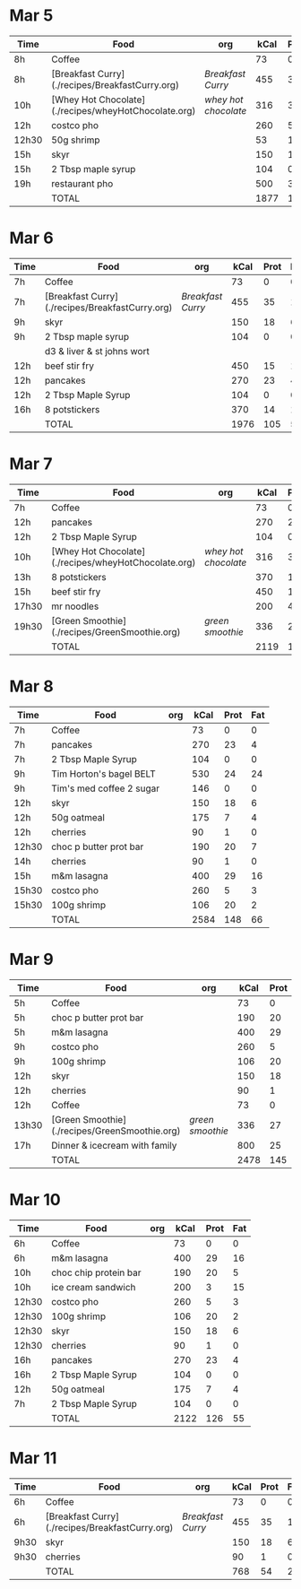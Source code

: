 * Mar 5

| Time  | Food                                                 | org                | kCal | Prot | Fat |
|-------+------------------------------------------------------+--------------------+------+------+-----|
| 8h    | Coffee                                               |                    |   73 |    0 |   0 |
| 8h    | [Breakfast Curry](./recipes/BreakfastCurry.org)      | [['file:../recipes/BreakfastCurry.org][Breakfast Curry]]    |  455 |   35 |  17 |
| 10h   | [Whey Hot Chocolate](./recipes/wheyHotChocolate.org) | [['file:recipes/wheyHotChocolate.org'][whey hot chocolate]] |  316 |   36 |   1 |
| 12h   | costco pho                                           |                    |  260 |    5 |   3 |
| 12h30 | 50g shrimp                                           |                    |   53 |   10 |   1 |
| 15h   | skyr                                                 |                    |  150 |   18 |   6 |
| 15h   | 2 Tbsp maple syrup                                   |                    |  104 |    0 |   0 |
| 19h   | restaurant pho                                       |                    |  500 |   30 |  10 |
|       | TOTAL                                                |                    | 1877 |  125 |  37 |
#+TBLFM: @>$4=vsum(@2..@-1)::@>$5=vsum(@2..@-1)::@>$6=vsum(@2..@-1)


* Mar 6

| Time | Food                                            | org             | kCal | Prot | Fat |
|------+-------------------------------------------------+-----------------+------+------+-----|
| 7h   | Coffee                                          |                 |   73 |    0 |   0 |
| 7h   | [Breakfast Curry](./recipes/BreakfastCurry.org) | [['file:../recipes/BreakfastCurry.org][Breakfast Curry]] |  455 |   35 |  17 |
| 9h   | skyr                                            |                 |  150 |   18 |   6 |
| 9h   | 2 Tbsp maple syrup                              |                 |  104 |    0 |   0 |
|      | d3 & liver & st johns wort                      |                 |      |      |     |
| 12h  | beef stir fry                                   |                 |  450 |   15 |  10 |
| 12h  | pancakes                                        |                 |  270 |   23 |   4 |
| 12h  | 2 Tbsp Maple Syrup                              |                 |  104 |    0 |   0 |
| 16h  | 8 potstickers                                   |                 |  370 |   14 |  14 |
|      | TOTAL                                           |                 | 1976 |  105 |  51 |
#+TBLFM: @>$4=vsum(@2..@-1)::@>$5=vsum(@2..@-1)::@>$6=vsum(@2..@-1)


* Mar 7

| Time  | Food                                                 | org                | kCal | Prot | Fat |
|-------+------------------------------------------------------+--------------------+------+------+-----|
| 7h    | Coffee                                               |                    |   73 |    0 |   0 |
| 12h   | pancakes                                            |                    |  270 |   23 |   4 |
| 12h   | 2 Tbsp Maple Syrup                                   |                    |  104 |    0 |   0 |
| 10h   | [Whey Hot Chocolate](./recipes/wheyHotChocolate.org) | [['file:recipes/wheyHotChocolate.org'][whey hot chocolate]] |  316 |   36 |   1 |
| 13h   | 8 potstickers                                        |                    |  370 |   14 |  14 |
| 15h   | beef stir fry                                        |                    |  450 |   15 |  10 |
| 17h30 | mr noodles                                           |                    |  200 |    4 |   5 |
| 19h30 | [Green Smoothie](./recipes/GreenSmoothie.org)        | [['file:recipes/GreenSmoothie.org][green smoothie]]     |  336 |   27 |   0 |
|       | TOTAL                                                |                    | 2119 |  119 |  34 |
#+TBLFM: @>$4=vsum(@2..@-1)::@>$5=vsum(@2..@-1)::@>$6=vsum(@2..@-1)

* Mar 8

| Time  | Food                     | org | kCal | Prot | Fat |
|-------+--------------------------+-----+------+------+-----|
| 7h    | Coffee                   |     |   73 |    0 |   0 |
| 7h    | pancakes                 |     |  270 |   23 |   4 |
| 7h    | 2 Tbsp Maple Syrup       |     |  104 |    0 |   0 |
| 9h    | Tim Horton's bagel BELT  |     |  530 |   24 |  24 |
| 9h    | Tim's med coffee 2 sugar |     |  146 |    0 |   0 |
| 12h   | skyr                     |     |  150 |   18 |   6 |
| 12h   | 50g oatmeal              |     |  175 |    7 |   4 |
| 12h   | cherries                 |     |   90 |    1 |   0 |
| 12h30 | choc p butter prot bar   |     |  190 |   20 |   7 |
| 14h   | cherries                 |     |   90 |    1 |   0 |
| 15h   | m&m lasagna              |     |  400 |   29 |  16 |
| 15h30 | costco pho               |     |  260 |    5 |   3 |
| 15h30 | 100g shrimp              |     |  106 |   20 |   2 |
|       | TOTAL                    |     | 2584 |  148 |  66 |
#+TBLFM: @>$4=vsum(@2..@-1)::@>$5=vsum(@2..@-1)::@>$6=vsum(@2..@-1)

* Mar 9

| Time  | Food                                          | org            | kCal | Prot | Fat |
|-------+-----------------------------------------------+----------------+------+------+-----|
| 5h    | Coffee                                        |                |   73 |    0 |   0 |
| 5h    | choc p butter prot bar                        |                |  190 |   20 |   7 |
| 5h    | m&m lasagna                                   |                |  400 |   29 |  16 |
| 9h    | costco pho                                    |                |  260 |    5 |   3 |
| 9h    | 100g shrimp                                   |                |  106 |   20 |   2 |
| 12h   | skyr                                          |                |  150 |   18 |   6 |
| 12h   | cherries                                      |                |   90 |    1 |   0 |
| 12h   | Coffee                                        |                |   73 |    0 |   0 |
| 13h30 | [Green Smoothie](./recipes/GreenSmoothie.org) | [['file:recipes/GreenSmoothie.org][green smoothie]] |  336 |   27 |   0 |
| 17h   | Dinner & icecream with family                 |                |  800 |   25 |  15 |
|       | TOTAL                                         |                | 2478 |  145 |  49 |
#+TBLFM: @>$4=vsum(@2..@-1)::@>$5=vsum(@2..@-1)::@>$6=vsum(@2..@-1)

* Mar 10 

| Time  | Food                  | org | kCal | Prot | Fat |
|-------+-----------------------+-----+------+------+-----|
| 6h    | Coffee                |     |   73 |    0 |   0 |
| 6h    | m&m lasagna           |     |  400 |   29 |  16 |
| 10h   | choc chip protein bar |     |  190 |   20 |   5 |
| 10h   | ice cream sandwich    |     |  200 |    3 |  15 |
| 12h30 | costco pho            |     |  260 |    5 |   3 |
| 12h30 | 100g shrimp           |     |  106 |   20 |   2 |
| 12h30 | skyr                  |     |  150 |   18 |   6 |
| 12h30 | cherries              |     |   90 |    1 |   0 |
| 16h   | pancakes              |     |  270 |   23 |   4 |
| 16h   | 2 Tbsp Maple Syrup    |     |  104 |    0 |   0 |
| 12h   | 50g oatmeal           |     |  175 |    7 |   4 |
| 7h    | 2 Tbsp Maple Syrup    |     |  104 |    0 |   0 |
|       | TOTAL                 |     | 2122 |  126 |  55 |
#+TBLFM: @>$4=vsum(@2..@-1)::@>$5=vsum(@2..@-1)::@>$6=vsum(@2..@-1)

* Mar 11 

| Time | Food                                            | org             | kCal | Prot | Fat |
|------+-------------------------------------------------+-----------------+------+------+-----|
| 6h   | Coffee                                          |                 |   73 |    0 |   0 |
| 6h   | [Breakfast Curry](./recipes/BreakfastCurry.org) | [['file:../recipes/BreakfastCurry.org][Breakfast Curry]] |  455 |   35 |  17 |
| 9h30 | skyr                                            |                 |  150 |   18 |   6 |
| 9h30 | cherries                                        |                 |   90 |    1 |   0 |
|      | TOTAL                                           |                 |  768 |   54 |  23 |
#+TBLFM: @>$4=vsum(@2..@-1)::@>$5=vsum(@2..@-1)::@>$6=vsum(@2..@-1)











